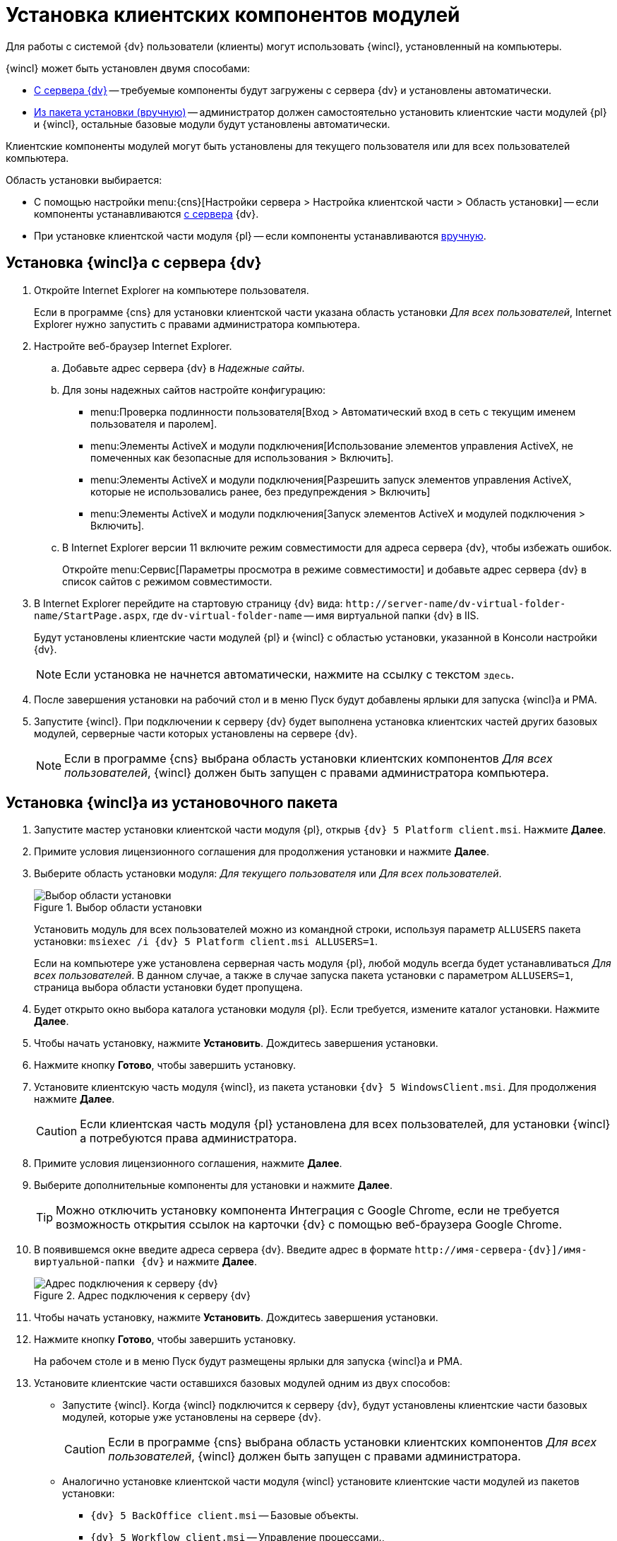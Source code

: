 = Установка клиентских компонентов модулей

Для работы с системой {dv} пользователи (клиенты) могут использовать {wincl}, установленный на компьютеры.

.{wincl} может быть установлен двумя способами:
* <<fromServer,С сервера {dv}>> -- требуемые компоненты будут загружены с сервера {dv} и установлены автоматически.
* <<fromMsi,Из пакета установки (вручную)>> -- администратор должен самостоятельно установить клиентские части модулей {pl} и {wincl}, остальные базовые модули будут установлены автоматически.

Клиентские компоненты модулей могут быть установлены для текущего пользователя или для всех пользователей компьютера.

.Область установки выбирается:
* С помощью настройки menu:{cns}[Настройки сервера > Настройка клиентской части > Область установки] -- если компоненты устанавливаются <<fromServer,с сервера>> {dv}.
* При установке клиентской части модуля {pl} -- если компоненты устанавливаются <<fromMsi,вручную>>.

[#fromServer]
== Установка {wincl}а с сервера {dv}

. Откройте Internet Explorer на компьютере пользователя.
+
****
Если в программе {cns} для установки клиентской части указана область установки _Для всех пользователей_, Internet Explorer нужно запустить с правами администратора компьютера.
****
+
. Настройте веб-браузер Internet Explorer.
+
****
.. Добавьте адрес сервера {dv} в _Надежные сайты_.
.. Для зоны надежных сайтов настройте конфигурацию:
+
* menu:Проверка подлинности пользователя[Вход > Автоматический вход в сеть с текущим именем пользователя и паролем].
* menu:Элементы ActiveX и модули подключения[Использование элементов управления ActiveX, не помеченных как безопасные для использования > Включить].
* menu:Элементы ActiveX и модули подключения[Разрешить запуск элементов управления ActiveX, которые не использовались ранее, без предупреждения > Включить]
* menu:Элементы ActiveX и модули подключения[Запуск элементов ActiveX и модулей подключения > Включить].
.. В Internet Explorer версии 11 включите режим совместимости для адреса сервера {dv}, чтобы избежать ошибок.
+
Откройте menu:Сервис[Параметры просмотра в режиме совместимости] и добавьте адрес сервера {dv} в список сайтов с режимом совместимости.
****
+
. В Internet Explorer перейдите на стартовую страницу {dv} вида: `\http://server-name/dv-virtual-folder-name/StartPage.aspx`, где `dv-virtual-folder-name` -- имя виртуальной папки {dv} в IIS.
+
****
Будут установлены клиентские части модулей {pl} и {wincl} с областью установки, указанной в Консоли настройки {dv}.

[NOTE]
====
Если установка не начнется автоматически, нажмите на ссылку с текстом `здесь`.
====
****
+
. После завершения установки на рабочий стол и в меню Пуск будут добавлены ярлыки для запуска {wincl}а и РМА.
+
. Запустите {wincl}. При подключении к серверу {dv} будет выполнена установка клиентских частей других базовых модулей, серверные части которых установлены на сервере {dv}.
+
NOTE: Если в программе {cns} выбрана область установки клиентских компонентов _Для всех пользователей_, {wincl} должен быть запущен с правами администратора компьютера.

[#fromMsi]
== Установка {wincl}а из установочного пакета

. Запустите мастер установки клиентской части модуля {pl}, открыв `{dv} 5 Platform client.msi`. Нажмите *Далее*.
. Примите условия лицензионного соглашения для продолжения установки и нажмите *Далее*.
. Выберите область установки модуля: _Для текущего пользователя_ или _Для всех пользователей_.
+
****
.Выбор области установки
image::installclientscope.png[Выбор области установки]

Установить модуль для всех пользователей можно из командной строки, используя параметр `ALLUSERS` пакета установки: `msiexec /i {dv} 5 Platform client.msi ALLUSERS=1`.

Если на компьютере уже установлена серверная часть модуля {pl}, любой модуль всегда будет устанавливаться _Для всех пользователей_. В данном случае, а также в случае запуска пакета установки с параметром `ALLUSERS=1`, страница выбора области установки будет пропущена.
****
+
. Будет открыто окно выбора каталога установки модуля {pl}. Если требуется, измените каталог установки. Нажмите *Далее*.
. Чтобы начать установку, нажмите *Установить*. Дождитесь завершения установки.
. Нажмите кнопку *Готово*, чтобы завершить установку.
. Установите клиентскую часть модуля {wincl}, из  пакета установки `{dv} 5 WindowsClient.msi`. Для продолжения нажмите *Далее*.
+
CAUTION: Если клиентская часть модуля {pl} установлена для всех пользователей, для установки {wincl}а потребуются права администратора.
+
. Примите условия лицензионного соглашения, нажмите *Далее*.
. Выберите дополнительные компоненты для установки и нажмите *Далее*.
+
TIP: Можно отключить установку компонента Интеграция с Google Chrome, если не требуется возможность открытия ссылок на карточки {dv} с помощью веб-браузера Google Chrome.
+
. В появившемся окне введите адреса сервера {dv}. Введите адрес в формате `\http://имя-сервера-{dv}]/имя-виртуальной-папки {dv}` и нажмите *Далее*.
+
.Адрес подключения к серверу {dv}
image::installWindowsClientServerUrl.png[Адрес подключения к серверу {dv}]
+
. Чтобы начать установку, нажмите *Установить*. Дождитесь завершения установки.
. Нажмите кнопку *Готово*, чтобы завершить установку.
+
****
На рабочем столе и в меню Пуск будут размещены ярлыки для запуска {wincl}а и РМА.
****
+
. Установите клиентские части оставшихся базовых модулей одним из двух способов:
* Запустите {wincl}. Когда {wincl} подключится к серверу {dv}, будут установлены клиентские части базовых модулей, которые уже установлены на сервере {dv}.
+
CAUTION: Если в программе {cns} выбрана область установки клиентских компонентов _Для всех пользователей_, {wincl} должен быть запущен с правами администратора.
+
* Аналогично установке клиентской части модуля {wincl} установите клиентские части модулей из пакетов установки:
** `{dv} 5 BackOffice client.msi` -- Базовые объекты.
** `{dv} 5 Workflow client.msi` -- Управление процессами.,
** `{dv} 5 DocumentManagement client.msi` -- Управление документами.
** `{dv} 5 ApprovalDesigner client.msi` -- Конструктор согласований.
** `{dv} 5 TakeOffice client.msi` -- Делопроизводство 4.5.
+
[NOTE]
====
Чтобы избежать ошибок, всегда устанавливайте клиентскую часть модуля _Делопроизводство 4.5_ после модуля {wincl}.
====
